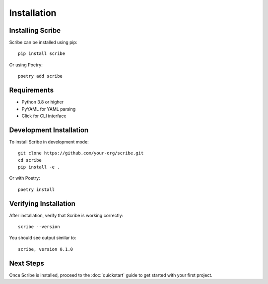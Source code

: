 Installation
============

Installing Scribe
-----------------

Scribe can be installed using pip::

   pip install scribe

Or using Poetry::

   poetry add scribe

Requirements
------------

* Python 3.8 or higher
* PyYAML for YAML parsing
* Click for CLI interface

Development Installation
------------------------

To install Scribe in development mode::

   git clone https://github.com/your-org/scribe.git
   cd scribe
   pip install -e .

Or with Poetry::

   poetry install

Verifying Installation
----------------------

After installation, verify that Scribe is working correctly::

   scribe --version

You should see output similar to::

   scribe, version 0.1.0

Next Steps
----------

Once Scribe is installed, proceed to the :doc:`quickstart` guide to get started with your first project.
